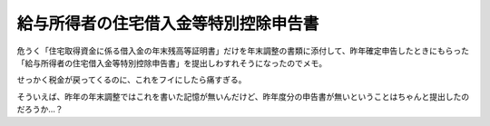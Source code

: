 給与所得者の住宅借入金等特別控除申告書
======================================

危うく「住宅取得資金に係る借入金の年末残高等証明書」だけを年末調整の書類に添付して、昨年確定申告したときにもらった「給与所得者の住宅借入金等特別控除申告書」を提出しわすれそうになったのでメモ。

せっかく税金が戻ってくるのに、これをフイにしたら痛すぎる。

そういえば、昨年の年末調整ではこれを書いた記憶が無いんだけど、昨年度分の申告書が無いということはちゃんと提出したのだろうか…？






.. author:: default
.. categories:: life
.. tags::
.. comments::
